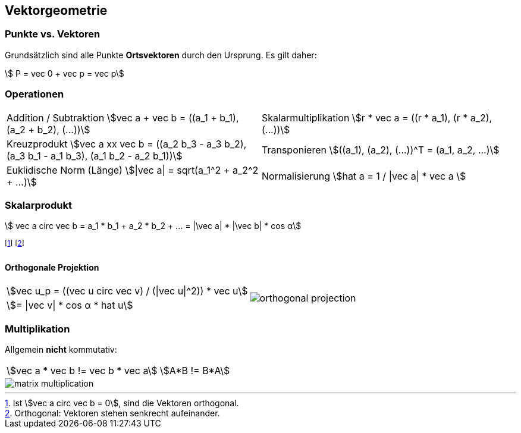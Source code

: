 == Vektorgeometrie
=== Punkte vs. Vektoren
Grundsätzlich sind alle Punkte *Ortsvektoren* durch den Ursprung. Es gilt daher:

[.smaller]
[stem]
++++
    P = vec 0 + vec p = vec p
++++

=== Operationen

[.inlined]
[.smaller]
[cols="1,1"]
|===
| Addition / Subtraktion
    stem:[vec a + vec b = ((a_1 + b_1), (a_2 + b_2), (...))]
| Skalarmultiplikation
    stem:[r * vec a = ((r * a_1), (r * a_2), (...))]

| Kreuzprodukt
stem:[vec a xx vec b = ((a_2 b_3 - a_3 b_2), (a_3 b_1 - a_1 b_3), (a_1 b_2 - a_2 b_1))]
| Transponieren
    stem:[((a_1), (a_2), (...))^T = (a_1, a_2, ...)]

| Euklidische Norm (Länge)
stem:[\|vec a\| = sqrt(a_1^2 + a_2^2 + ...)]
| Normalisierung
stem:[hat a = 1 / \|vec a\| * vec a ]
|===

=== Skalarprodukt

[.smaller]
[stem]
++++
    vec a circ vec b = a_1 * b_1 + a_2 * b_2 + ... = |\vec a| * |\vec b| * cos α
++++

footnote:[Ist stem:[vec a circ vec b = 0], sind die Vektoren orthogonal.]
footnote:[Orthogonal: Vektoren stehen senkrecht aufeinander.]

==== Orthogonale Projektion

[.inlined]
[.smaller]
[cols="1,1"]
|===
| stem:[vec u_p = ((vec u circ vec v) / (\|vec u\|^2)) * vec u]
1.2+a| image::orthogonal-projection.jpg[]

| stem:[= \|vec v\| * cos α * hat u]
|===

=== Multiplikation
Allgemein *nicht* kommutativ:

[.inlined]
[.smaller]
[cols="1,1"]
|===
| stem:[vec a * vec b != vec b * vec a]
| stem:[A*B != B*A]
|===

image::matrix-multiplication.jpg[]
